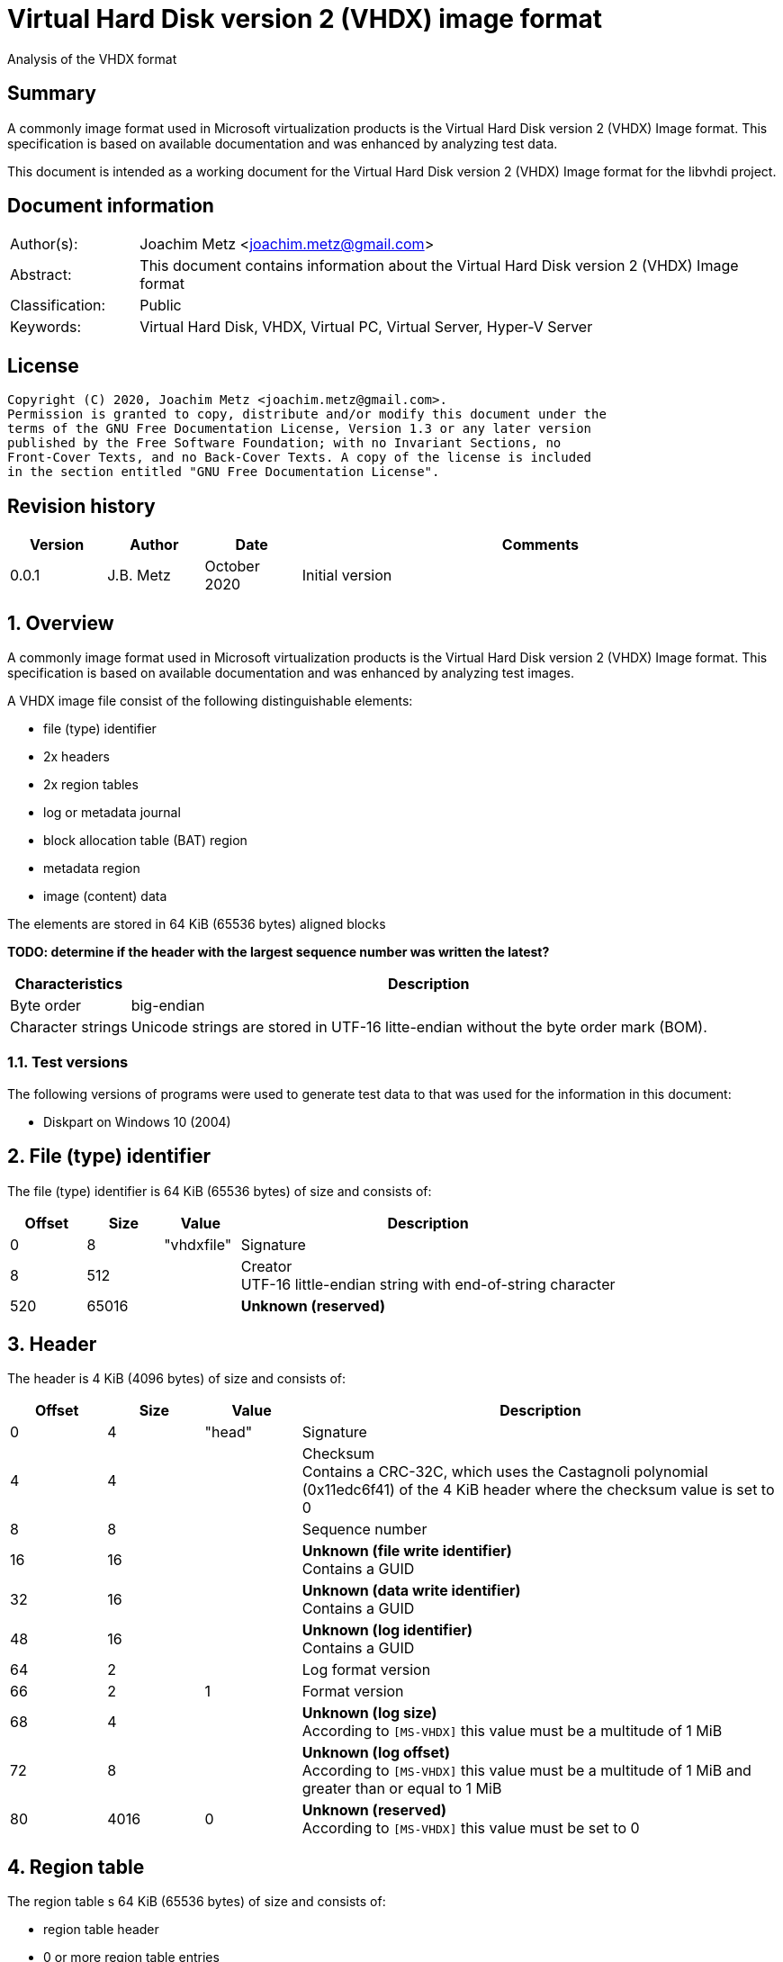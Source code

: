 = Virtual Hard Disk version 2 (VHDX) image format
Analysis of the VHDX format

:toc:
:toclevels: 4

:numbered!:
[abstract]
== Summary

A commonly image format used in Microsoft virtualization products is the
Virtual Hard Disk version 2 (VHDX) Image format. This specification is
based on available documentation and was enhanced by analyzing test data.

This document is intended as a working document for the Virtual Hard Disk
version 2 (VHDX) Image format for the libvhdi project.

[preface]
== Document information

[cols="1,5"]
|===
| Author(s): | Joachim Metz <joachim.metz@gmail.com>
| Abstract: | This document contains information about the Virtual Hard Disk version 2 (VHDX) Image format
| Classification: | Public
| Keywords: | Virtual Hard Disk, VHDX, Virtual PC, Virtual Server, Hyper-V Server
|===

[preface]
== License

....
Copyright (C) 2020, Joachim Metz <joachim.metz@gmail.com>.
Permission is granted to copy, distribute and/or modify this document under the
terms of the GNU Free Documentation License, Version 1.3 or any later version
published by the Free Software Foundation; with no Invariant Sections, no
Front-Cover Texts, and no Back-Cover Texts. A copy of the license is included
in the section entitled "GNU Free Documentation License".
....

[preface]
== Revision history

[cols="1,1,1,5",options="header"]
|===
| Version | Author | Date | Comments
| 0.0.1 | J.B. Metz | October 2020 | Initial version
|===

:numbered:
== Overview

A commonly image format used in Microsoft virtualization products is the
Virtual Hard Disk version 2 (VHDX) Image format. This specification is
based on available documentation and was enhanced by analyzing test images.

A VHDX image file consist of the following distinguishable elements:

* file (type) identifier
* 2x headers
* 2x region tables
* log or metadata journal
* block allocation table (BAT) region
* metadata region
* image (content) data

The elements are stored in 64 KiB (65536 bytes) aligned blocks

[yellow-background]*TODO: determine if the header with the largest sequence number was written the latest?*

[cols="1,5",options="header"]
|===
| Characteristics | Description
| Byte order | big-endian
| Character strings | Unicode strings are stored in UTF-16 litte-endian without the byte order mark (BOM).
|===

=== Test versions

The following versions of programs were used to generate test data to that was
used for the information in this document:

* Diskpart on Windows 10 (2004)

== File (type) identifier

The file (type) identifier is 64 KiB (65536 bytes) of size and consists of:

[cols="1,1,1,5",options="header"]
|===
| Offset | Size | Value | Description
| 0 | 8 | "vhdxfile" | Signature
| 8 | 512 | | Creator +
UTF-16 little-endian string with end-of-string character
| 520 | 65016 | | [yellow-background]*Unknown (reserved)*
|===

== Header

The header is 4 KiB (4096 bytes) of size and consists of:

[cols="1,1,1,5",options="header"]
|===
| Offset | Size | Value | Description
| 0 | 4 | "head" | Signature
| 4 | 4 | | Checksum +
Contains a CRC-32C, which uses the Castagnoli polynomial (0x11edc6f41) of the 4 KiB header where the checksum value is set to 0
| 8 | 8 | | Sequence number
| 16 | 16 | | [yellow-background]*Unknown (file write identifier)* +
Contains a GUID
| 32 | 16 | | [yellow-background]*Unknown (data write identifier)* +
Contains a GUID
| 48 | 16 | | [yellow-background]*Unknown (log identifier)* +
Contains a GUID
| 64 | 2 | | Log format version
| 66 | 2 | 1 | Format version
| 68 | 4 | | [yellow-background]*Unknown (log size)* +
According to `[MS-VHDX]` this value must be a multitude of 1 MiB
| 72 | 8 | | [yellow-background]*Unknown (log offset)* +
According to `[MS-VHDX]` this value must be a multitude of 1 MiB and greater than or equal to 1 MiB
| 80 | 4016 | 0 | [yellow-background]*Unknown (reserved)* +
According to `[MS-VHDX]` this value must be set to 0
|===

== Region table

The region table s 64 KiB (65536 bytes) of size and consists of:

* region table header
* 0 or more region table entries
* [yellow-background]*Unknown (reserved)*

[yellow-background]*TODO: determine if 0 entries is actually supported*

=== Region table header

The region table header is 16 bytes of size and consists of:

[cols="1,1,1,5",options="header"]
|===
| Offset | Size | Value | Description
| 0 | 4 | "regi" | Signature
| 4 | 4 | | Checksum +
Contains a CRC-32C, which uses the Castagnoli polynomial (0x11edc6f41) of the 64 KiB region table where the checksum value is set to 0
| 8 | 4 | | Number of table entries +
According to `[MS-VHDX]` this value must be less than or equal to 2047
| 12 | 4 | 0 | [yellow-background]*Unknown (reserved)* +
According to `[MS-VHDX]` this value must be set to 0
|===

=== Region table entry

The region table entry is 32 bytes of size and consists of:

[cols="1,1,1,5",options="header"]
|===
| Offset | Size | Value | Description
| 0 | 16 | | Region type identifier +
Contains a GUID +
See section: <<region_type_identifiers,Region type identifiers>>
| 16 | 8 | | Region data offset +
Contains an offset relative to the start of the file +
According to `[MS-VHDX]` this value must be a multitude of 1 MiB and greater than or equal to 1 MiB
| 24 | 4 | | Region data size +
According to `[MS-VHDX]` this value must be a multitude of 1 MiB
| 28 | 4 | | Is required flag +
Contains 1 to indicate the region is required to be supported by the implementation
|===

=== [[region_type_identifiers]]Region type identifiers

[cols="1,1,5",options="header"]
|===
| Value | Identifier | Description
| 2dc27766-f623-4200-9d64-115e9bfd4a08 | | Block allocation table (BAT) region
| 8b7ca206-4790-4b9a-b8fe-575f050f886e | | Metadata region
|===

== Block allocation table (BAT) region

[yellow-background]*TODO: complete this section*

array of payload and sector bitmap block allocation table (BAT) entries

=== Block allocation table (BAT) entry

The block allocation table (BAT) entry is 64 bits of size and consists of:

[cols="1,1,1,5",options="header"]
|===
| Offset | Size | Value | Description
| 0.0 | 44 bits | | Block offset +
Contains the offset relative from the start of the file as a multitude of 1 MiB
| 5.4 | 17 bits | 0 | [yellow-background]*Unknown (reserved)* +
According to `[MS-VHDX]` this value must be set to 0
| 7.5 | 3 bits | | Block state
|===

=== Block states

==== Payload block states

[cols="1,1,5",options="header"]
|===
| Value | Identifier | Description
| 0 | PAYLOAD_BLOCK_NOT_PRESENT
| 1 | PAYLOAD_BLOCK_UNDEFINED
| 2 | PAYLOAD_BLOCK_ZERO
| 3 | PAYLOAD_BLOCK_UNMAPPED
3+|
| 6 | PAYLOAD_BLOCK_FULLY_PRESENT
| 7 | PAYLOAD_BLOCK_PARTIALLY_PRESENT
|===

==== Sector bitmap block states

[cols="1,1,5",options="header"]
|===
| Value | Identifier | Description
| 0 | SB_BLOCK_NOT_PRESENT
3+|
| 6 | SB_BLOCK_PRESENT
|===

== Metadata region

[yellow-background]*TODO: complete this section*

=== Metadata table

[yellow-background]*TODO: complete this section*

==== Metadata table header

[yellow-background]*TODO: complete this section*

==== Metadata table entry

[yellow-background]*TODO: complete this section*

=== Metadata items

[yellow-background]*TODO: complete this section*

[cols="1,1,5",options="header"]
|===
| Value | Identifier | Description
| 2fa54224-cd1b-4876-b211-5dbed83bf4b8 | | Virtual disk size
| 8141bf1d-a96f-4709-ba47-f233a8faab5f | | Logical sector size
| a8d35f2d-b30b-454d-abf7-d3d84834ab0c | | Parent locator
| beca12ab-b2e6-4523-93ef-c309e000c746 | | Virtual disk identifier
| caa16737-fa36-4d43-b3b6-33f0aa44e76b | | File parameters
| cda348c7-445d-4471-9cc9-e9885251c556 | | Physical sector size
|===

==== File parameters metadata item

The file parameters metadata item is 8 bytes of size and consists of:

[cols="1,1,1,5",options="header"]
|===
| Offset | Size | Value | Description
| 0 | 4 | | Block size +
According to `[MS-VHDX]` this value must be a power of 2 and greater than or equal to 1 MiB and not greater than 256 MiB
| 4.0 | 1 bit | | [yellow-background]*Unknown (LeaveBlockAllocated)*
| 4.1 | 1 bit | | Has parent +
Value that indicates if the VHDX file contains a differential image that has a parent
| 4.2 | 30 bits | 0 | [yellow-background]*Unknown (reserved)* +
According to `[MS-VHDX]` this value must be set to 0
|===

==== Logical sector size metadata item

The logical sector size metadata item is 4 bytes of size and consists of:

[cols="1,1,1,5",options="header"]
|===
| Offset | Size | Value | Description
| 0 | 4 | | Logical sector size +
According to `[MS-VHDX]` this value must be either 512 or 4096
|===

==== Parent locator metadata item

The parent locator metadata item is variable of size and conssits of:

* parent locator header
* 0 or more parent locator entry

[yellow-background]*TODO: determine if 0 entries is actually supported*

===== Parent locator header

[yellow-background]*TODO: complete this section*

===== Parent locator entry

[yellow-background]*TODO: complete this section*

==== Physical sector size metadata item

The physical sector size metadata item is 4 bytes of size and consists of:

[cols="1,1,1,5",options="header"]
|===
| Offset | Size | Value | Description
| 0 | 4 | | Physical sector size +
According to `[MS-VHDX]` this value must be either 512 or 4096
|===

==== Virtual disk identifier metadata item

The virtual disk identifier metadata item is 16 bytes of size and consists of:

[cols="1,1,1,5",options="header"]
|===
| Offset | Size | Value | Description
| 0 | 16 | | Virtual disk identifier +
Contains a GUID
|===

==== Virtual disk size metadata item

The virtual disk size metadata item is 8 bytes of size and consists of:

[cols="1,1,1,5",options="header"]
|===
| Offset | Size | Value | Description
| 0 | 8 | | Virtual disk size
|===

== Log (metadata journal)

[yellow-background]*TODO: complete this section*

The log serves as metadata journal and consist of a variable-sized contiguous
circular (ring) buffer that contains log entries.

=== Log entry

[yellow-background]*TODO: complete this section*

4 KiB (4096 bytes) in size

==== Log entry header

[yellow-background]*TODO: complete this section*

==== Zero descriptor

[yellow-background]*TODO: complete this section*

==== Data descriptor

[yellow-background]*TODO: complete this section*

==== Data sector

[yellow-background]*TODO: complete this section*

:numbered!:
[appendix]
== References

`[MS-VHDX]`

[cols="1,5",options="header"]
|===
| Title: | Virtual Hard Disk v2 (VHDX) File Format
| Author(s): | Microsoft
| Version: | 4.0
| Date: | September 12, 2018
| URL: | https://docs.microsoft.com/en-us/openspecs/windows_protocols/ms-vhdx/83e061f8-f6e2-4de1-91bd-5d518a43d477
|===

[appendix]
== GNU Free Documentation License

Version 1.3, 3 November 2008
Copyright © 2000, 2001, 2002, 2007, 2008 Free Software Foundation, Inc.
<http://fsf.org/>

Everyone is permitted to copy and distribute verbatim copies of this license
document, but changing it is not allowed.

=== 0. PREAMBLE

The purpose of this License is to make a manual, textbook, or other functional
and useful document "free" in the sense of freedom: to assure everyone the
effective freedom to copy and redistribute it, with or without modifying it,
either commercially or noncommercially. Secondarily, this License preserves for
the author and publisher a way to get credit for their work, while not being
considered responsible for modifications made by others.

This License is a kind of "copyleft", which means that derivative works of the
document must themselves be free in the same sense. It complements the GNU
General Public License, which is a copyleft license designed for free software.

We have designed this License in order to use it for manuals for free software,
because free software needs free documentation: a free program should come with
manuals providing the same freedoms that the software does. But this License is
not limited to software manuals; it can be used for any textual work,
regardless of subject matter or whether it is published as a printed book. We
recommend this License principally for works whose purpose is instruction or
reference.

=== 1. APPLICABILITY AND DEFINITIONS

This License applies to any manual or other work, in any medium, that contains
a notice placed by the copyright holder saying it can be distributed under the
terms of this License. Such a notice grants a world-wide, royalty-free license,
unlimited in duration, to use that work under the conditions stated herein. The
"Document", below, refers to any such manual or work. Any member of the public
is a licensee, and is addressed as "you". You accept the license if you copy,
modify or distribute the work in a way requiring permission under copyright law.

A "Modified Version" of the Document means any work containing the Document or
a portion of it, either copied verbatim, or with modifications and/or
translated into another language.

A "Secondary Section" is a named appendix or a front-matter section of the
Document that deals exclusively with the relationship of the publishers or
authors of the Document to the Document's overall subject (or to related
matters) and contains nothing that could fall directly within that overall
subject. (Thus, if the Document is in part a textbook of mathematics, a
Secondary Section may not explain any mathematics.) The relationship could be a
matter of historical connection with the subject or with related matters, or of
legal, commercial, philosophical, ethical or political position regarding them.

The "Invariant Sections" are certain Secondary Sections whose titles are
designated, as being those of Invariant Sections, in the notice that says that
the Document is released under this License. If a section does not fit the
above definition of Secondary then it is not allowed to be designated as
Invariant. The Document may contain zero Invariant Sections. If the Document
does not identify any Invariant Sections then there are none.

The "Cover Texts" are certain short passages of text that are listed, as
Front-Cover Texts or Back-Cover Texts, in the notice that says that the
Document is released under this License. A Front-Cover Text may be at most 5
words, and a Back-Cover Text may be at most 25 words.

A "Transparent" copy of the Document means a machine-readable copy, represented
in a format whose specification is available to the general public, that is
suitable for revising the document straightforwardly with generic text editors
or (for images composed of pixels) generic paint programs or (for drawings)
some widely available drawing editor, and that is suitable for input to text
formatters or for automatic translation to a variety of formats suitable for
input to text formatters. A copy made in an otherwise Transparent file format
whose markup, or absence of markup, has been arranged to thwart or discourage
subsequent modification by readers is not Transparent. An image format is not
Transparent if used for any substantial amount of text. A copy that is not
"Transparent" is called "Opaque".

Examples of suitable formats for Transparent copies include plain ASCII without
markup, Texinfo input format, LaTeX input format, SGML or XML using a publicly
available DTD, and standard-conforming simple HTML, PostScript or PDF designed
for human modification. Examples of transparent image formats include PNG, XCF
and JPG. Opaque formats include proprietary formats that can be read and edited
only by proprietary word processors, SGML or XML for which the DTD and/or
processing tools are not generally available, and the machine-generated HTML,
PostScript or PDF produced by some word processors for output purposes only.

The "Title Page" means, for a printed book, the title page itself, plus such
following pages as are needed to hold, legibly, the material this License
requires to appear in the title page. For works in formats which do not have
any title page as such, "Title Page" means the text near the most prominent
appearance of the work's title, preceding the beginning of the body of the text.

The "publisher" means any person or entity that distributes copies of the
Document to the public.

A section "Entitled XYZ" means a named subunit of the Document whose title
either is precisely XYZ or contains XYZ in parentheses following text that
translates XYZ in another language. (Here XYZ stands for a specific section
name mentioned below, such as "Acknowledgements", "Dedications",
"Endorsements", or "History".) To "Preserve the Title" of such a section when
you modify the Document means that it remains a section "Entitled XYZ"
according to this definition.

The Document may include Warranty Disclaimers next to the notice which states
that this License applies to the Document. These Warranty Disclaimers are
considered to be included by reference in this License, but only as regards
disclaiming warranties: any other implication that these Warranty Disclaimers
may have is void and has no effect on the meaning of this License.

=== 2. VERBATIM COPYING

You may copy and distribute the Document in any medium, either commercially or
noncommercially, provided that this License, the copyright notices, and the
license notice saying this License applies to the Document are reproduced in
all copies, and that you add no other conditions whatsoever to those of this
License. You may not use technical measures to obstruct or control the reading
or further copying of the copies you make or distribute. However, you may
accept compensation in exchange for copies. If you distribute a large enough
number of copies you must also follow the conditions in section 3.

You may also lend copies, under the same conditions stated above, and you may
publicly display copies.

=== 3. COPYING IN QUANTITY

If you publish printed copies (or copies in media that commonly have printed
covers) of the Document, numbering more than 100, and the Document's license
notice requires Cover Texts, you must enclose the copies in covers that carry,
clearly and legibly, all these Cover Texts: Front-Cover Texts on the front
cover, and Back-Cover Texts on the back cover. Both covers must also clearly
and legibly identify you as the publisher of these copies. The front cover must
present the full title with all words of the title equally prominent and
visible. You may add other material on the covers in addition. Copying with
changes limited to the covers, as long as they preserve the title of the
Document and satisfy these conditions, can be treated as verbatim copying in
other respects.

If the required texts for either cover are too voluminous to fit legibly, you
should put the first ones listed (as many as fit reasonably) on the actual
cover, and continue the rest onto adjacent pages.

If you publish or distribute Opaque copies of the Document numbering more than
100, you must either include a machine-readable Transparent copy along with
each Opaque copy, or state in or with each Opaque copy a computer-network
location from which the general network-using public has access to download
using public-standard network protocols a complete Transparent copy of the
Document, free of added material. If you use the latter option, you must take
reasonably prudent steps, when you begin distribution of Opaque copies in
quantity, to ensure that this Transparent copy will remain thus accessible at
the stated location until at least one year after the last time you distribute
an Opaque copy (directly or through your agents or retailers) of that edition
to the public.

It is requested, but not required, that you contact the authors of the Document
well before redistributing any large number of copies, to give them a chance to
provide you with an updated version of the Document.

=== 4. MODIFICATIONS

You may copy and distribute a Modified Version of the Document under the
conditions of sections 2 and 3 above, provided that you release the Modified
Version under precisely this License, with the Modified Version filling the
role of the Document, thus licensing distribution and modification of the
Modified Version to whoever possesses a copy of it. In addition, you must do
these things in the Modified Version:

A. Use in the Title Page (and on the covers, if any) a title distinct from that
of the Document, and from those of previous versions (which should, if there
were any, be listed in the History section of the Document). You may use the
same title as a previous version if the original publisher of that version
gives permission.

B. List on the Title Page, as authors, one or more persons or entities
responsible for authorship of the modifications in the Modified Version,
together with at least five of the principal authors of the Document (all of
its principal authors, if it has fewer than five), unless they release you from
this requirement.

C. State on the Title page the name of the publisher of the Modified Version,
as the publisher.

D. Preserve all the copyright notices of the Document.

E. Add an appropriate copyright notice for your modifications adjacent to the
other copyright notices.

F. Include, immediately after the copyright notices, a license notice giving
the public permission to use the Modified Version under the terms of this
License, in the form shown in the Addendum below.

G. Preserve in that license notice the full lists of Invariant Sections and
required Cover Texts given in the Document's license notice.

H. Include an unaltered copy of this License.

I. Preserve the section Entitled "History", Preserve its Title, and add to it
an item stating at least the title, year, new authors, and publisher of the
Modified Version as given on the Title Page. If there is no section Entitled
"History" in the Document, create one stating the title, year, authors, and
publisher of the Document as given on its Title Page, then add an item
describing the Modified Version as stated in the previous sentence.

J. Preserve the network location, if any, given in the Document for public
access to a Transparent copy of the Document, and likewise the network
locations given in the Document for previous versions it was based on. These
may be placed in the "History" section. You may omit a network location for a
work that was published at least four years before the Document itself, or if
the original publisher of the version it refers to gives permission.

K. For any section Entitled "Acknowledgements" or "Dedications", Preserve the
Title of the section, and preserve in the section all the substance and tone of
each of the contributor acknowledgements and/or dedications given therein.

L. Preserve all the Invariant Sections of the Document, unaltered in their text
and in their titles. Section numbers or the equivalent are not considered part
of the section titles.

M. Delete any section Entitled "Endorsements". Such a section may not be
included in the Modified Version.

N. Do not retitle any existing section to be Entitled "Endorsements" or to
conflict in title with any Invariant Section.

O. Preserve any Warranty Disclaimers.

If the Modified Version includes new front-matter sections or appendices that
qualify as Secondary Sections and contain no material copied from the Document,
you may at your option designate some or all of these sections as invariant. To
do this, add their titles to the list of Invariant Sections in the Modified
Version's license notice. These titles must be distinct from any other section
titles.

You may add a section Entitled "Endorsements", provided it contains nothing but
endorsements of your Modified Version by various parties—for example,
statements of peer review or that the text has been approved by an organization
as the authoritative definition of a standard.

You may add a passage of up to five words as a Front-Cover Text, and a passage
of up to 25 words as a Back-Cover Text, to the end of the list of Cover Texts
in the Modified Version. Only one passage of Front-Cover Text and one of
Back-Cover Text may be added by (or through arrangements made by) any one
entity. If the Document already includes a cover text for the same cover,
previously added by you or by arrangement made by the same entity you are
acting on behalf of, you may not add another; but you may replace the old one,
on explicit permission from the previous publisher that added the old one.

The author(s) and publisher(s) of the Document do not by this License give
permission to use their names for publicity for or to assert or imply
endorsement of any Modified Version.

=== 5. COMBINING DOCUMENTS

You may combine the Document with other documents released under this License,
under the terms defined in section 4 above for modified versions, provided that
you include in the combination all of the Invariant Sections of all of the
original documents, unmodified, and list them all as Invariant Sections of your
combined work in its license notice, and that you preserve all their Warranty
Disclaimers.

The combined work need only contain one copy of this License, and multiple
identical Invariant Sections may be replaced with a single copy. If there are
multiple Invariant Sections with the same name but different contents, make the
title of each such section unique by adding at the end of it, in parentheses,
the name of the original author or publisher of that section if known, or else
a unique number. Make the same adjustment to the section titles in the list of
Invariant Sections in the license notice of the combined work.

In the combination, you must combine any sections Entitled "History" in the
various original documents, forming one section Entitled "History"; likewise
combine any sections Entitled "Acknowledgements", and any sections Entitled
"Dedications". You must delete all sections Entitled "Endorsements".

=== 6. COLLECTIONS OF DOCUMENTS

You may make a collection consisting of the Document and other documents
released under this License, and replace the individual copies of this License
in the various documents with a single copy that is included in the collection,
provided that you follow the rules of this License for verbatim copying of each
of the documents in all other respects.

You may extract a single document from such a collection, and distribute it
individually under this License, provided you insert a copy of this License
into the extracted document, and follow this License in all other respects
regarding verbatim copying of that document.

=== 7. AGGREGATION WITH INDEPENDENT WORKS

A compilation of the Document or its derivatives with other separate and
independent documents or works, in or on a volume of a storage or distribution
medium, is called an "aggregate" if the copyright resulting from the
compilation is not used to limit the legal rights of the compilation's users
beyond what the individual works permit. When the Document is included in an
aggregate, this License does not apply to the other works in the aggregate
which are not themselves derivative works of the Document.

If the Cover Text requirement of section 3 is applicable to these copies of the
Document, then if the Document is less than one half of the entire aggregate,
the Document's Cover Texts may be placed on covers that bracket the Document
within the aggregate, or the electronic equivalent of covers if the Document is
in electronic form. Otherwise they must appear on printed covers that bracket
the whole aggregate.

=== 8. TRANSLATION

Translation is considered a kind of modification, so you may distribute
translations of the Document under the terms of section 4. Replacing Invariant
Sections with translations requires special permission from their copyright
holders, but you may include translations of some or all Invariant Sections in
addition to the original versions of these Invariant Sections. You may include
a translation of this License, and all the license notices in the Document, and
any Warranty Disclaimers, provided that you also include the original English
version of this License and the original versions of those notices and
disclaimers. In case of a disagreement between the translation and the original
version of this License or a notice or disclaimer, the original version will
prevail.

If a section in the Document is Entitled "Acknowledgements", "Dedications", or
"History", the requirement (section 4) to Preserve its Title (section 1) will
typically require changing the actual title.

=== 9. TERMINATION

You may not copy, modify, sublicense, or distribute the Document except as
expressly provided under this License. Any attempt otherwise to copy, modify,
sublicense, or distribute it is void, and will automatically terminate your
rights under this License.

However, if you cease all violation of this License, then your license from a
particular copyright holder is reinstated (a) provisionally, unless and until
the copyright holder explicitly and finally terminates your license, and (b)
permanently, if the copyright holder fails to notify you of the violation by
some reasonable means prior to 60 days after the cessation.

Moreover, your license from a particular copyright holder is reinstated
permanently if the copyright holder notifies you of the violation by some
reasonable means, this is the first time you have received notice of violation
of this License (for any work) from that copyright holder, and you cure the
violation prior to 30 days after your receipt of the notice.

Termination of your rights under this section does not terminate the licenses
of parties who have received copies or rights from you under this License. If
your rights have been terminated and not permanently reinstated, receipt of a
copy of some or all of the same material does not give you any rights to use it.

=== 10. FUTURE REVISIONS OF THIS LICENSE

The Free Software Foundation may publish new, revised versions of the GNU Free
Documentation License from time to time. Such new versions will be similar in
spirit to the present version, but may differ in detail to address new problems
or concerns. See http://www.gnu.org/copyleft/.

Each version of the License is given a distinguishing version number. If the
Document specifies that a particular numbered version of this License "or any
later version" applies to it, you have the option of following the terms and
conditions either of that specified version or of any later version that has
been published (not as a draft) by the Free Software Foundation. If the
Document does not specify a version number of this License, you may choose any
version ever published (not as a draft) by the Free Software Foundation. If the
Document specifies that a proxy can decide which future versions of this
License can be used, that proxy's public statement of acceptance of a version
permanently authorizes you to choose that version for the Document.

=== 11. RELICENSING

"Massive Multiauthor Collaboration Site" (or "MMC Site") means any World Wide
Web server that publishes copyrightable works and also provides prominent
facilities for anybody to edit those works. A public wiki that anybody can edit
is an example of such a server. A "Massive Multiauthor Collaboration" (or
"MMC") contained in the site means any set of copyrightable works thus
published on the MMC site.

"CC-BY-SA" means the Creative Commons Attribution-Share Alike 3.0 license
published by Creative Commons Corporation, a not-for-profit corporation with a
principal place of business in San Francisco, California, as well as future
copyleft versions of that license published by that same organization.

"Incorporate" means to publish or republish a Document, in whole or in part, as
part of another Document.

An MMC is "eligible for relicensing" if it is licensed under this License, and
if all works that were first published under this License somewhere other than
this MMC, and subsequently incorporated in whole or in part into the MMC, (1)
had no cover texts or invariant sections, and (2) were thus incorporated prior
to November 1, 2008.

The operator of an MMC Site may republish an MMC contained in the site under
CC-BY-SA on the same site at any time before August 1, 2009, provided the MMC
is eligible for relicensing.

